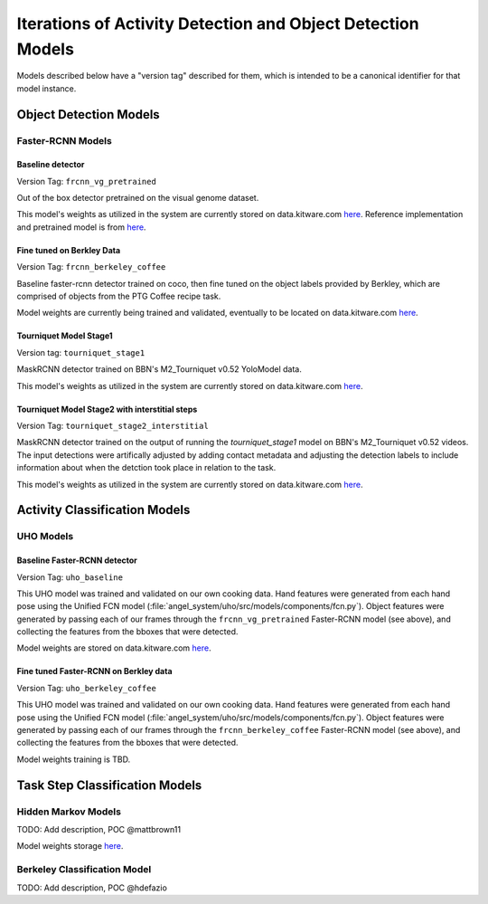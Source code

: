 ============================================================
Iterations of Activity Detection and Object Detection Models
============================================================
Models described below have a "version tag" described for them, which is
intended to be a canonical identifier for that model instance.

Object Detection Models
=======================


Faster-RCNN Models
------------------

Baseline detector
^^^^^^^^^^^^^^^^^
Version Tag: ``frcnn_vg_pretrained``

Out of the box detector pretrained on the visual genome dataset.

This model's weights as utilized in the system are currently stored on
data.kitware.com `here
<https://data.kitware.com/#collection/62cc5eb8bddec9d0c4fa9ee1/folder/6332f4dd11dab814282085e3>`__.
Reference implementation and pretrained model is from `here
<https://github.com/shilrley6/Faster-R-CNN-with-model-pretrained-on-Visual-Genome>`__.

Fine tuned on Berkley Data
^^^^^^^^^^^^^^^^^^^^^^^^^^
Version Tag: ``frcnn_berkeley_coffee``

Baseline faster-rcnn detector trained on coco, then fine tuned on the object
labels provided by Berkley, which are comprised of objects from the PTG Coffee
recipe task.

Model weights are currently being trained and validated, eventually to be
located on data.kitware.com `here
<https://data.kitware.com/#collection/62cc5eb8bddec9d0c4fa9ee1/folder/64066cd97b0dfcc98f66ad11>`__.

Tourniquet Model Stage1
^^^^^^^^^^^^^^^^^^^^^^^
Version tag: ``tourniquet_stage1``

MaskRCNN detector trained on BBN's M2_Tourniquet v0.52 YoloModel data.

This model's weights as utilized in the system are currently stored on
data.kitware.com `here <https://data.kitware.com/#collection/62cc5eb8bddec9d0c4fa9ee1/folder/64105f737b0dfcc98f66ba26>`__.

Tourniquet Model Stage2 with interstitial steps
^^^^^^^^^^^^^^^^^^^^^^^^^^^^^^^^^^^^^^^^^^^^^^^
Version Tag: ``tourniquet_stage2_interstitial``

MaskRCNN detector trained on the output of running the `tourniquet_stage1` model on BBN's M2_Tourniquet v0.52 videos. The input detections were
artifically adjusted by adding contact metadata and adjusting the
detection labels to include information about when the detction took place in relation to the task.

This model's weights as utilized in the system are currently stored on
data.kitware.com `here <https://data.kitware.com/#collection/62cc5eb8bddec9d0c4fa9ee1/folder/64105f737b0dfcc98f66ba26>`__.


Activity Classification Models
==============================

UHO Models 
----------

Baseline Faster-RCNN detector
^^^^^^^^^^^^^^^^^^^^^^^^^^^^^
Version Tag: ``uho_baseline``

This UHO model was trained and validated on our own cooking data.
Hand features were generated from each hand pose using the Unified FCN model
(:file:`angel_system/uho/src/models/components/fcn.py`).
Object features were generated by passing each of our frames through the
``frcnn_vg_pretrained`` Faster-RCNN model (see above), and collecting the
features from the bboxes that were detected.

Model weights are stored on data.kitware.com `here
<https://data.kitware.com/#collection/62cc5eb8bddec9d0c4fa9ee1/folder/633b091e11dab81428208930>`__.

Fine tuned Faster-RCNN on Berkley data
^^^^^^^^^^^^^^^^^^^^^^^^^^^^^^^^^^^^^^
Version Tag: ``uho_berkeley_coffee``

This UHO model was trained and validated on our own cooking data.
Hand features were generated from each hand pose using the Unified FCN model
(:file:`angel_system/uho/src/models/components/fcn.py`).
Object features were generated by passing each of our frames through the
``frcnn_berkeley_coffee`` Faster-RCNN model (see above), and collecting the
features from the bboxes that were detected.

Model weights training is TBD.


Task Step Classification Models
===============================

Hidden Markov Models
--------------------
TODO: Add description, POC @mattbrown11

Model weights storage `here
<https://data.kitware.com/#collection/62cc5eb8bddec9d0c4fa9ee1/folder/636151b611dab8142820adfc>`__.

Berkeley Classification Model
-----------------------------
TODO: Add description, POC @hdefazio
